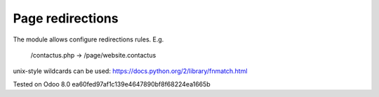 Page redirections
=================

The module allows configure redirections rules. E.g.

    /contactus.php -> /page/website.contactus

unix-style wildcards can be used: https://docs.python.org/2/library/fnmatch.html

Tested on Odoo 8.0 ea60fed97af1c139e4647890bf8f68224ea1665b
